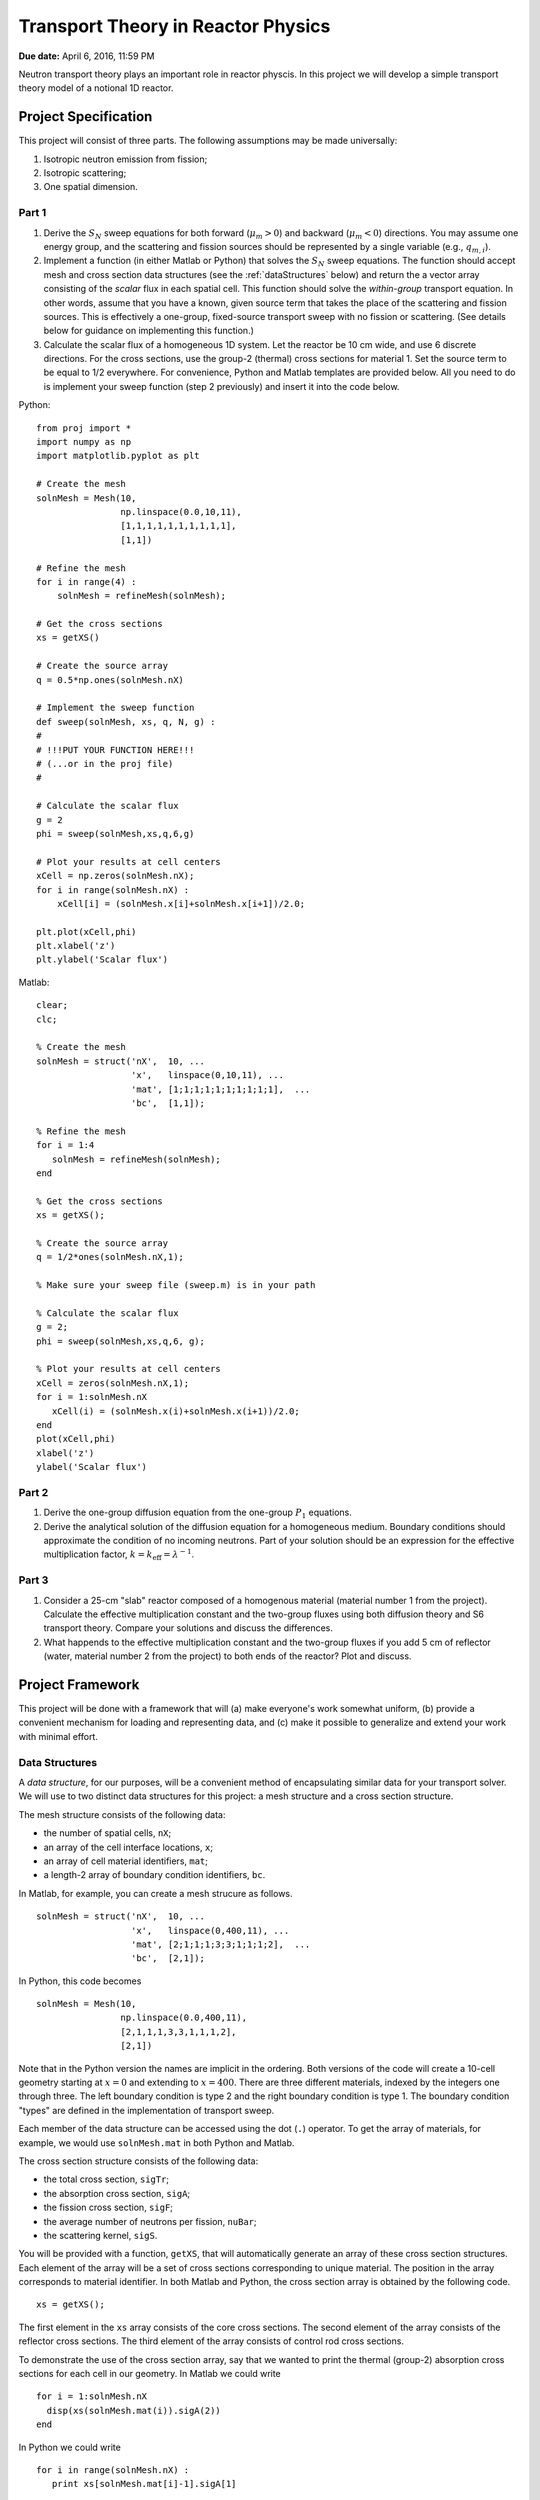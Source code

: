 Transport Theory in Reactor Physics
===================================

**Due date:** April 6, 2016, 11:59 PM

Neutron transport theory plays an important role in reactor physcis.  In this project we will develop a simple transport theory model of a notional 1D reactor.

Project Specification
---------------------

This project will consist of three parts.  The following assumptions may be made universally:

1. Isotropic neutron emission from fission;
2. Isotropic scattering;
3. One spatial dimension.

Part 1
~~~~~~

1. Derive the :math:`S_N` sweep equations for both forward (:math:`\mu_m > 0`) and backward (:math:`\mu_m < 0`) directions.  You may assume one energy group, and the scattering and fission sources should be represented by a single variable (e.g., :math:`q_{m,i}`).
2. Implement a function (in either Matlab or Python) that solves the :math:`S_N` sweep equations.  The function should accept mesh and cross section data structures (see the :ref:`dataStructures` below) and return the a vector array consisting of the *scalar* flux in each spatial cell.  This function should solve the *within-group* transport equation.  In other words, assume that you have a known, given source term that takes the place of the scattering and fission sources.  This is effectively a one-group, fixed-source transport sweep with no fission or scattering.  (See details below for guidance on implementing this function.)
3. Calculate the scalar flux of a homogeneous 1D system.  Let the reactor be 10 cm wide, and use 6 discrete directions.  For the cross sections, use the group-2 (thermal) cross sections for material 1.  Set the source term to be equal to 1/2 everywhere.  For convenience, Python and Matlab templates are provided below.  All you need to do is implement your sweep function (step 2 previously) and insert it into the code below.

Python:

::

   from proj import *
   import numpy as np
   import matplotlib.pyplot as plt

   # Create the mesh
   solnMesh = Mesh(10, 
                   np.linspace(0.0,10,11), 
                   [1,1,1,1,1,1,1,1,1,1],
                   [1,1])

   # Refine the mesh
   for i in range(4) :
       solnMesh = refineMesh(solnMesh);

   # Get the cross sections
   xs = getXS()

   # Create the source array
   q = 0.5*np.ones(solnMesh.nX)

   # Implement the sweep function
   def sweep(solnMesh, xs, q, N, g) : 
   #
   # !!!PUT YOUR FUNCTION HERE!!!
   # (...or in the proj file)
   #

   # Calculate the scalar flux
   g = 2
   phi = sweep(solnMesh,xs,q,6,g)

   # Plot your results at cell centers
   xCell = np.zeros(solnMesh.nX);
   for i in range(solnMesh.nX) :
       xCell[i] = (solnMesh.x[i]+solnMesh.x[i+1])/2.0;

   plt.plot(xCell,phi)
   plt.xlabel('z')
   plt.ylabel('Scalar flux')

Matlab:

::

   clear;
   clc;

   % Create the mesh
   solnMesh = struct('nX',  10, ...
                     'x',   linspace(0,10,11), ...
                     'mat', [1;1;1;1;1;1;1;1;1;1],  ...
                     'bc',  [1,1]);

   % Refine the mesh
   for i = 1:4
      solnMesh = refineMesh(solnMesh);
   end

   % Get the cross sections
   xs = getXS();

   % Create the source array
   q = 1/2*ones(solnMesh.nX,1);

   % Make sure your sweep file (sweep.m) is in your path

   % Calculate the scalar flux
   g = 2;
   phi = sweep(solnMesh,xs,q,6, g);

   % Plot your results at cell centers
   xCell = zeros(solnMesh.nX,1);
   for i = 1:solnMesh.nX
      xCell(i) = (solnMesh.x(i)+solnMesh.x(i+1))/2.0;
   end
   plot(xCell,phi)
   xlabel('z')
   ylabel('Scalar flux')








Part 2
~~~~~~

1. Derive the one-group diffusion equation from the one-group :math:`P_1` equations.
2. Derive the analytical solution of the diffusion equation for a homogeneous medium.  Boundary conditions should approximate the condition of no incoming neutrons.  Part of your solution should be an expression for the effective multiplication factor, :math:`k = k_\text{eff} = \lambda^{-1}`.

Part 3
~~~~~~

1. Consider a 25-cm "slab" reactor composed of a homogenous material (material number 1 from the project).  Calculate the effective multiplication constant and the two-group fluxes using both diffusion theory and S6 transport theory.  Compare your solutions and discuss the differences.
2. What happends to the effective multiplication constant and the two-group fluxes if you add 5 cm of reflector (water, material number 2 from the project) to both ends of the reactor?  Plot and discuss.

.. _framework:

Project Framework
-----------------

This project will be done with a framework that will (a) make everyone's work somewhat uniform, (b) provide a convenient mechanism for loading and representing data, and (c) make it possible to generalize and extend your work with minimal effort.

.. _dataStructures:

Data Structures
~~~~~~~~~~~~~~~

A *data structure*, for our purposes, will be a convenient method of encapsulating similar data for your transport solver.  We will use to two distinct data structures for this project: a mesh structure and a cross section structure.

The mesh structure consists of the following data:

- the number of spatial cells, ``nX``;
- an array of the cell interface locations, ``x``;
- an array of cell material identifiers, ``mat``;
- a length-2 array of boundary condition identifiers, ``bc``.

In Matlab, for example, you can create a mesh strucure as follows.

::

   solnMesh = struct('nX',  10, ...
                     'x',   linspace(0,400,11), ...
                     'mat', [2;1;1;1;3;3;1;1;1;2],  ...
                     'bc',  [2,1]);

In Python, this code becomes

::

   solnMesh = Mesh(10, 
                   np.linspace(0.0,400,11), 
                   [2,1,1,1,3,3,1,1,1,2],
                   [2,1])

Note that in the Python version the names are implicit in the ordering.  Both versions of the code will create a 10-cell geometry starting at :math:`x=0` and extending to :math:`x=400`.  There are three different materials, indexed by the integers one through three.  The left boundary condition is type 2 and the right boundary condition is type 1.  The boundary condition "types" are defined in the implementation of transport sweep.

Each member of the data structure can be accessed using the dot (``.``) operator.  To get the array of materials, for example, we would use ``solnMesh.mat`` in both Python and Matlab.

The cross section structure consists of the following data:

- the total cross section, ``sigTr``;
- the absorption cross section, ``sigA``;
- the fission cross section, ``sigF``;
- the average number of neutrons per fission, ``nuBar``;
- the scattering kernel, ``sigS``.

You will be provided with a function, ``getXS``, that will automatically generate an array of these cross section structures.  Each element of the array will be a set of cross sections corresponding to unique material.  The position in the array corresponds to material identifier.  In both Matlab and Python, the cross section array is obtained by the following code.

::

   xs = getXS();

The first element in the ``xs`` array consists of the core cross sections.  The second element of the array consists of the reflector cross sections.  The third element of the array consists of control rod cross sections.

To demonstrate the use of the cross section array, say that we wanted to print the thermal (group-2) absorption cross sections for each cell in our geometry.  In Matlab we could write

::

   for i = 1:solnMesh.nX
     disp(xs(solnMesh.mat(i)).sigA(2))
   end

In Python we could write

::

   for i in range(solnMesh.nX) :
      print xs[solnMesh.mat[i]-1].sigA[1]

.. _quadrature:

Refining Your Mesh
~~~~~~~~~~~~~~~~~~

The accuracy of solution depends on how closely spaced your grid points are.  A *finer mesh*, with grid points spaced more closely, will lead to a more accurate solution, but it will take longer to compute such a solution.  For this project you may begin by defining, for example, 10 cells but then realize you need more for an accurate answer.

To make this easy, a function called ``refineMesh`` has been included with this project.  This function takes an original ``solnMesh`` structure and refines it by splitting each cell into two.  This process may be repeated to create a mesh that is aribtrarily fine.

For example, if your mesh originall has 10 cells, the following code will produce a mesh with 160 cells.  In Python,

::

   for i in range(4) :
       solnMesh = refineMesh(solnMesh)

In Matlab,

::

   for i = 1:4
      solnMesh = refineMesh(solnMesh);
   end
       
Angular Quadrature
~~~~~~~~~~~~~~~~~~

In selecting your discrete ordinates, you should use the Gauss-Legendre quadrature.  In Python, you can get the quadrature points and weights from numpy

::

   (mu,w) = np.polynomial.legendre.leggauss(M)

where ``M`` is the integer number of ordinates you want, ``mu`` is an array of the oridnates, and ``w`` is an array of the weights.

In Matlab, I have made a file available from `MatLab File Exchange <http://www.mathworks.com/matlabcentral/fileexchange/4540-legendre-gauss-quadrature-weights-and-nodes>`_ that performs the same function.  The function is named `lgwt` and should be used as follows:

::

   [mu,w] = lgwt(N,-1,1);

The vectors ``mu`` and ``w`` contain the ordinate directions and weights, respectively.

.. _sweepImplementation:
      
Sweep Implementation
~~~~~~~~~~~~~~~~~~~~

In part 1 of this projection you have to implement a function that solves the within-group transport equation.  There only requirement is that this implementation be in a *function*.  In implementing your function, avoid global variables.  This means that all of the input to your function should be provided as function arguments.  These arguments should be (in order) the ``solnMesh``, ``xs``, a source array, and the number of quadrature points to use.  The output should be the *scalar* flux for each *cell center* (the interface values are not needed).

In Python the function declaration should thus be

::

   def sweep(solnMesh, xs, q, N, g) :

In Matlab is should be

::

   function phi = sweep(solnMesh, xs, q, N, g)
   
Downloads
~~~~~~~~~

The code containing the framework items described above can be downloaded below:

Matlab:

- :download:`getXS.m <project2/getXS.m>`
- :download:`refineMesh.m <project2/refineMesh.m>`
- :download:`lgwt.m <project2/lgwt.m>`
- :download:`calculateFissionSource.m <project2/calculateFissionSource.m>`
- :download:`MultiGroupFixedSourceSolve.m <project2/MultiGroupFixedSourceSolve.m>`
- :download:`calculateFissionSource.m <project2/calculateFissionSource.m>`

Python:

- :download:`proj.py <project2/proj.py>`

To use the Matlab functions, simply place them in the directory in which you are running Matlab (i.e., your working directory) or in the Matlab path.  To use the Python functions, place the python file in the directory in which you are running Python or another accessible path, and put ``from proj import *`` at the top of your script or Jupyter notebook.
  
Project Guidelines
------------------

- You may use any software you like to do the calculations and plotting.  I suggest using the one that you are already most familiar/comfortable with.
- I encourage you to work with others on this project, but...
- Each *individual* must submit their own project report.
- The report should contain the following information

  - **Background:** What is the significance of understanding this concept?  How does it impact Reactor Physics?
  - **Theory:** What equations, formulas, and assumptions are used to obtain the results?
  - **Results:** Plots *and* discussion.
  - **Summary:** What do you take away from this project?

- The report should be neat, well-organized, and appropriately styled, i.e., follow the basic rules of manuscript writing:

  - label tables/figures;
  - reference all tables/figures explicitly from the text;
  - use clear, concise language, avoiding fluff and flower;
  - number equations consistently.

